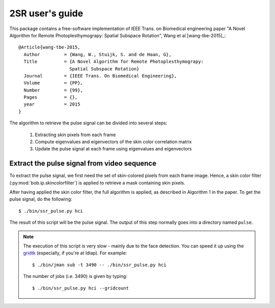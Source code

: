 .. py:currentmodule:: bob.rppg.base


2SR user's guide
==================

This package contains a free-software implementation of IEEE Trans. on Biomedical 
engineering paper "A Novel Algorithm for Remote Photoplesthymograpy: 
Spatial Subspace Rotation", Wang et al [wang-tbe-2015]_::

  @Article{wang-tbe-2015,
    Author         = {Wang, W., Stuijk, S. and de Haan, G},
    Title          = {A Novel Algorithm for Remote Photoplesthymograpy: 
                     Spatial Subspace Rotation}
    Journal        = {IEEE Trans. On Biomedical Engineering},
    Volume         = {PP},
    Number         = {99},
    Pages          = {},
    year           = 2015
  }

The algorithm to retrieve the pulse signal can be divided into several steps:

  1. Extracting skin pixels from each frame 
  2. Compute eigenvalues and eigenvectors of the skin color correlation matrix
  3. Update the pulse signal at each frame using eigenvalues and eigenvectors

Extract the pulse signal from video sequence 
--------------------------------------------

To extract the pulse signal, we first need the set of skin-colored pixels 
from each frame image. Hence, a skin color filter (:py:mod:`bob.ip.skincolorfilter`)
is applied to retrieve a mask containing skin pixels.

After having applied the skin color filter, the full algorithm is applied,
as described in Algorithm 1 in the paper. To get the pulse signal, do
the following::

  $ ./bin/ssr_pulse.py hci

The result of this script will be the pulse signal. 
The output of this step normally goes into a directory named ``pulse``.

.. note::

   The execution of this script is very slow - mainly due to the face detection. 
   You can speed it up using the gridtk_ (especially, if you're at Idiap). For example::

     $ ./bin/jman sub -t 3490 -- ./bin/ssr_pulse.py hci

   The number of jobs (i.e. 3490) is given by typing::
     
     $ ./bin/ssr_pulse.py hci --gridcount


.. _gridtk: https://pypi.python.org/pypi/gridtk
